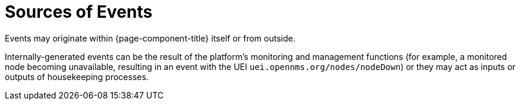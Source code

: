 
[[ga-events-sources-of-events]]
= Sources of Events
:description: Overview of where events originate in OpenNMS Horizon/Meridian.

Events may originate within {page-component-title} itself or from outside.

Internally-generated events can be the result of the platform's monitoring and management functions (for example, a monitored node becoming  unavailable, resulting in an event with the UEI `uei.opennms.org/nodes/nodeDown`) or they may act as inputs or outputs of housekeeping processes.
